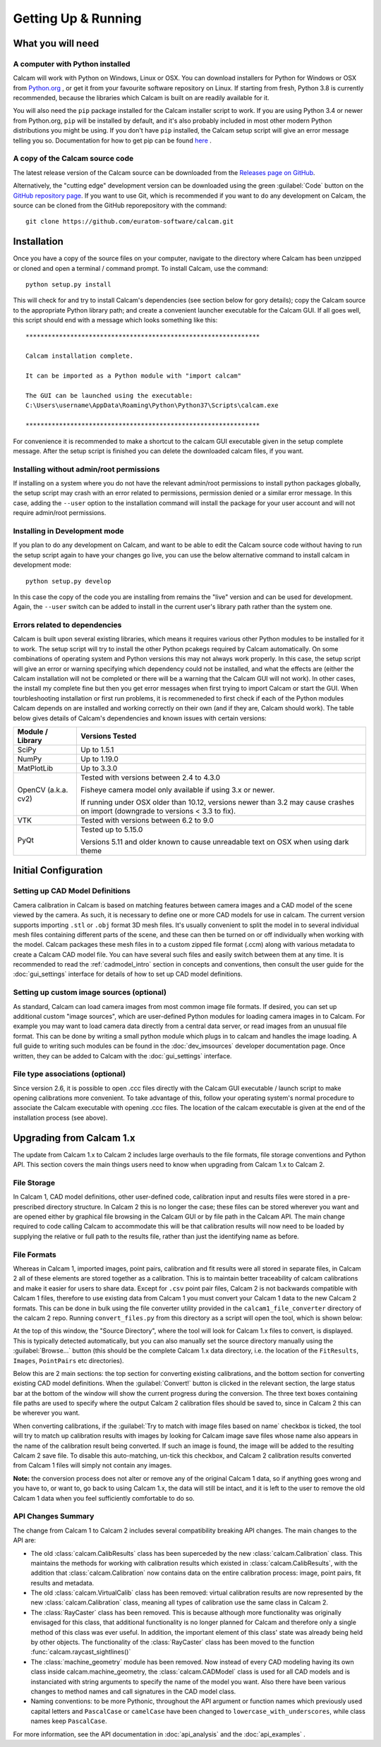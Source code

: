 ====================
Getting Up & Running
====================


What you will need
------------------

A computer with Python installed
~~~~~~~~~~~~~~~~~~~~~~~~~~~~~~~~
Calcam will work with Python on Windows, Linux or OSX. You can download installers for Python for Windows or OSX from `Python.org <https://www.python.org/downloads/>`_ , or get it from your favourite software repository on Linux. If starting from fresh, Python 3.8 is currently recommended, because the libraries which Calcam is built on are readily available for it.

You will also need the ``pip`` package installed for the Calcam installer script to work. If you are using Python 3.4 or newer from Python.org, ``pip`` will be installed by default, and it's also probably included in most other modern Python distributions you might be using. If you don't have ``pip`` installed, the Calcam setup script will give an error message telling you so. Documentation for how to get pip can be found `here <https://pip.pypa.io/en/stable/installing/>`_ . 


A copy of the Calcam source code
~~~~~~~~~~~~~~~~~~~~~~~~~~~~~~~~
The latest release version of the Calcam source can be downloaded from the `Releases page on GitHub <https://github.com/euratom-software/calcam/releases>`_. 

Alternatively, the "cutting edge" development version can be downloaded using the green :guilabel:`Code` button on the `GitHub repository page <https://github.com/euratom-software/calcam>`_. If you want to use Git, which is recommended if you want to do any development on Calcam, the source can be cloned from the GitHub reporepository with the command::

	git clone https://github.com/euratom-software/calcam.git


Installation
-------------
Once you have a copy of the source files on your computer, navigate to the directory where Calcam has been unzipped or cloned and open a terminal / command prompt. To install Calcam, use the command::

	python setup.py install

This will check for and try to install Calcam's dependencies (see section below for gory details); copy the Calcam source to the appropriate Python library path; and create a convenient launcher executable for the Calcam GUI. If all goes well, this script should end with a message which looks something like this::


	***************************************************************

	Calcam installation complete.

	It can be imported as a Python module with "import calcam"

	The GUI can be launched using the executable:
	C:\Users\username\AppData\Roaming\Python\Python37\Scripts\calcam.exe

	***************************************************************

For convenience it is recommended to make a shortcut to the calcam GUI executable given in the setup complete message. After the setup script is finished you can delete the downloaded calcam files, if you want.


Installing without admin/root permissions
~~~~~~~~~~~~~~~~~~~~~~~~~~~~~~~~~~~~~~~~~
If installing on a system where you do not have the relevant admin/root permissions to install python packages globally, the setup script may crash with an error related to permissions, permission denied or a similar error message. In this case, adding the ``--user`` option to the installation command will install the package for your user account and will not require admin/root permissions.


Installing in Development mode
~~~~~~~~~~~~~~~~~~~~~~~~~~~~~~
If you plan to do any development on Calcam, and want to be able to edit the Calcam source code without having to run the setup script again to have your changes go live, you can use the below alternative command to install calcam in development mode::

	python setup.py develop

In this case the copy of the code you are installing from remains the "live" version and can be used for development. Again, the ``--user`` switch can be added to install in the current user's library path rather than the system one.


Errors related to  dependencies
~~~~~~~~~~~~~~~~~~~~~~~~~~~~~~~
Calcam is built upon several existing libraries, which means it requires various other Python modules to be installed for it to work. The setup script will try to install the other Python pcakegs required by Calcam automatically. On some combinations of operating system and Python versions this may not always work properly. In this case, the setup script will give an error or warning specifying which dependency could not be installed, and what the effects are (either the Calcam installation will not be completed or there will be a warning that the Calcam GUI will not work). In other cases, the install my complete fine but then you get error messages when first trying to import Calcam or start the GUI. When tourbleshooting installation or first run problems, it is recommeneded to first check if each of the Python modules Calcam depends on are installed and working correctly on their own (and if they are, Calcam should work). The table below gives details of Calcam's dependencies and known issues with certain versions:


+---------------------+--------------------------------------------------------------------------------------------------------------------------------------------------------------------+
| Module / Library    | Versions Tested                                                                                                                                                    |
+=====================+====================================================================================================================================================================+
| SciPy               | Up to 1.5.1                                                                                                                                                        |
+---------------------+--------------------------------------------------------------------------------------------------------------------------------------------------------------------+
| NumPy               | Up to 1.19.0                                                                                                                                                       |
+---------------------+--------------------------------------------------------------------------------------------------------------------------------------------------------------------+
| MatPlotLib          | Up to 3.3.0                                                                                                                                                        |
+---------------------+--------------------------------------------------------------------------------------------------------------------------------------------------------------------+
| OpenCV (a.k.a. cv2) | Tested with versions between 2.4 to 4.3.0                                                                                                                          |
|                     |                                                                                                                                                                    |
|                     | Fisheye camera model only available if using 3.x or newer.                                                                                                         |
|                     |                                                                                                                                                                    |
|                     | If running under OSX older than 10.12, versions newer than 3.2 may cause crashes on import (downgrade to versions < 3.3 to fix).                                   |
+---------------------+--------------------------------------------------------------------------------------------------------------------------------------------------------------------+
| VTK                 | Tested with versions between 6.2 to 9.0                                                                                                                            |
+---------------------+--------------------------------------------------------------------------------------------------------------------------------------------------------------------+
| PyQt                | Tested up to 5.15.0                                                                                                                                                |
|                     |                                                                                                                                                                    |
|                     | Versions 5.11 and older known to cause unreadable text on OSX when using dark theme                                                                                |
+---------------------+--------------------------------------------------------------------------------------------------------------------------------------------------------------------+



Initial Configuration
---------------------

Setting up CAD Model Definitions
~~~~~~~~~~~~~~~~~~~~~~~~~~~~~~~~
Camera calibration in Calcam is based on matching features between camera images and a CAD model of the scene viewed by the camera. As such, it is necessary to define one or more CAD models for use in calcam. The current version supports importing ``.stl`` or ``.obj`` format 3D mesh files. It's usually convenient to split the model in to several individual mesh files containing different parts of the scene, and these can then be turned on or off individually when working with the model. Calcam packages these mesh files in to a custom zipped file format (.ccm) along with various metadata to create a Calcam CAD model file. You can have several such files and easily switch between them at any time. It is recommended to read the :ref:`cadmodel_intro` section in concepts and conventions, then consult the user guide for the :doc:`gui_settings` interface for details of how to set up CAD model definitions.

Setting up custom image sources (optional)
~~~~~~~~~~~~~~~~~~~~~~~~~~~~~~~~~~~~~~~~~~
As standard, Calcam can load camera images from most common image file formats. If desired, you can set up additional custom "image sources", which are user-defined Python modules for loading camera images in to Calcam. For example you may want to load camera data directly from a central data server, or read images from an unusual file format. This can be done by writing a small python module which plugs in to calcam and handles the image loading. A full guide to writing such modules can be found in the :doc:`dev_imsources` developer documentation page. Once written, they can be added to Calcam with the :doc:`gui_settings` interface.

File type associations (optional)
~~~~~~~~~~~~~~~~~~~~~~~~~~~~~~~~~
Since version 2.6, it is possible to open .ccc files directly with the Calcam GUI executable / launch script to make opening calibrations more convenient. To take advantage of this, follow your operating system's normal procedure to associate the Calcam executable with opening .ccc files. The location of the calcam executable is given at the end of the installation process (see above). 

Upgrading from Calcam 1.x
--------------------------
The update from Calcam 1.x to Calcam 2 includes large overhauls to the file formats, file storage conventions and Python API. This section covers the main things users need to know when upgrading from Calcam 1.x to Calcam 2.

File Storage
~~~~~~~~~~~~
In Calcam 1, CAD model definitions, other user-defined code, calibration input and results files were stored in a pre-prescribed directory structure. In Calcam 2 this is no longer the case; these files can be stored wherever you want and are opened either by graphical file browsing in the Calcam GUI or by file path in the Calcam API. The main change required to code calling Calcam to accommodate this will be that calibration results will now need to be loaded by supplying the relative or full path to the results file, rather than just the identifying name as before.

File Formats
~~~~~~~~~~~~
Whereas in Calcam 1, imported images, point pairs, calibration and fit results were all stored in separate files, in Calcam 2 all of these elements are stored together as a calibration. This is to maintain better traceability of calcam calibrations and make it easier for users to share data. Except for ``.csv`` point pair files, Calcam 2 is not backwards compatible with Calcam 1 files, therefore to use existing data from Calcam 1 you must convert your Calcam 1 data to the new Calcam 2 formats. This can be done in bulk using the file converter utility provided in the ``calcam1_file_converter`` directory of the calcam 2 repo. Running ``convert_files.py`` from this directory as a script will open the tool, which is shown below:

.. image:: images/screenshots/file_converter.png
   :alt: Calcam 1.x file converter screenshot

At the top of this window, the "Source Directory", where the tool will look for Calcam 1.x files to convert, is displayed. This is typically detected automatically, but you can also manually set the source directory manually using the :guilabel:`Browse...` button (this should be the complete Calcam 1.x data directory, i.e. the location of the ``FitResults``, ``Images``, ``PointPairs`` etc directories). 

Below this are 2 main sections: the top section for converting existing calibrations, and the bottom section for converting existing CAD model definitions. When the :guilabel:`Convert!` button is clicked in the relevant section, the large status bar at the bottom of the window will show the current progress during the conversion. The three text boxes containing file paths are used to specify where the output Calcam 2 calibration files should be saved to, since in Calcam 2 this can be wherever you want.

When converting calibrations, if the :guilabel:`Try to match with image files based on name` checkbox is ticked, the tool will try to match up calibration results with images by looking for Calcam image save files whose name also appears in the name of the calibration result being converted. If such an image is found, the image will be added to the resulting Calcam 2 save file. To disable this auto-matching, un-tick this checkbox, and Calcam 2 calibration results converted from Calcam 1 files will simply not contain any images.

**Note:** the conversion process does not alter or remove any of the original Calcam 1 data, so if anything goes wrong and you have to, or want to, go back to using Calcam 1.x, the data will still be intact, and it is left to the user to remove the old Calcam 1 data when you feel sufficiently comfortable to do so.


API Changes Summary
~~~~~~~~~~~~~~~~~~~
The change from Calcam 1 to Calcam 2 includes several compatibility breaking API changes. The main changes to the API are:

* The old :class:`calcam.CalibResults` class has been superceded by the new :class:`calcam.Calibration` class. This maintains the methods for working with calibration results which existed in :class:`calcam.CalibResults`, with the addition that :class:`calcam.Calibration` now contains data on the entire calibration process: image, point pairs, fit results and metadata. 

* The old :class:`calcam.VirtualCalib` class has been removed: virtual calibration results are now represented by the new :class:`calcam.Calibration` class, meaning all types of calibration use the same class in Calcam 2.

* The :class:`RayCaster` class has been removed. This is because although more functionality was originally envisaged for this class, that additional functionality is no longer planned for Calcam and therefore only a single method of this class was ever useful. In addition, the important element of this class' state was already being held by other objects. The functionality of the :class:`RayCaster` class has been moved to the function :func:`calcam.raycast_sightlines()`

* The :class:`machine_geometry` module has been removed. Now instead of every CAD modeling having its own class inside calcam.machine_geometry, the :class:`calcam.CADModel` class is used for all CAD models and is instanciated with string arguments to specify the name of the model you want. Also there have been various changes to method names and call signatures in the CAD model class.

* Naming conventions: to be more Pythonic, throughout the API argument or function names which previously used capital letters and ``PascalCase`` or ``camelCase`` have been changed to ``lowercase_with_underscores``, while class names keep ``PascalCase``.

For more information, see the API documentation in :doc:`api_analysis` and the :doc:`api_examples` .
